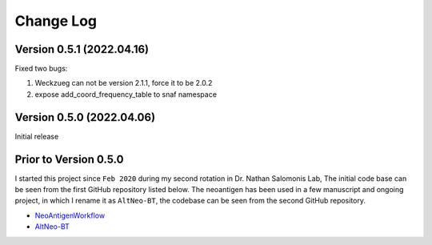 Change Log
============


Version 0.5.1 (2022.04.16)
----------------------------

Fixed two bugs:

#. Weckzueg can not be version 2.1.1, force it to be 2.0.2
#. expose add_coord_frequency_table to snaf namespace


Version 0.5.0 (2022.04.06)
----------------------------
Initial release

Prior to Version 0.5.0
--------------------------
I started this project since ``Feb 2020`` during my second rotation in Dr. Nathan Salomonis Lab, The initial code base can be seen from the first GitHub
repository listed below. The neoantigen has been used in a few manuscript and ongoing project, in which I rename it as ``AltNeo-BT``, the codebase can be
seen from the second GitHub repository. 

* `NeoAntigenWorkflow <https://github.com/frankligy/NeoAntigenWorkflow/commit/8aa37114b47513496e0fe14f15155f2bdd159e5d>`_
* `AltNeo-BT <https://github.com/frankligy/AltNeo-BT>`_

